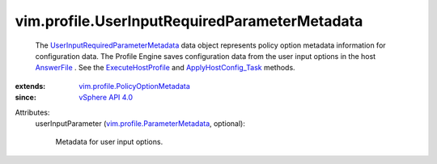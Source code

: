 .. _AnswerFile: ../../vim/profile/host/AnswerFile.rst

.. _vSphere API 4.0: ../../vim/version.rst#vimversionversion5

.. _ExecuteHostProfile: ../../vim/profile/host/HostProfile.rst#execute

.. _ApplyHostConfig_Task: ../../vim/profile/host/ProfileManager.rst#applyHostConfiguration

.. _vim.profile.ParameterMetadata: ../../vim/profile/ParameterMetadata.rst

.. _vim.profile.PolicyOptionMetadata: ../../vim/profile/PolicyOptionMetadata.rst

.. _UserInputRequiredParameterMetadata: ../../vim/profile/UserInputRequiredParameterMetadata.rst


vim.profile.UserInputRequiredParameterMetadata
==============================================
  The `UserInputRequiredParameterMetadata`_ data object represents policy option metadata information for configuration data. The Profile Engine saves configuration data from the user input options in the host `AnswerFile`_ . See the `ExecuteHostProfile`_ and `ApplyHostConfig_Task`_ methods.
:extends: vim.profile.PolicyOptionMetadata_
:since: `vSphere API 4.0`_

Attributes:
    userInputParameter (`vim.profile.ParameterMetadata`_, optional):

       Metadata for user input options.
